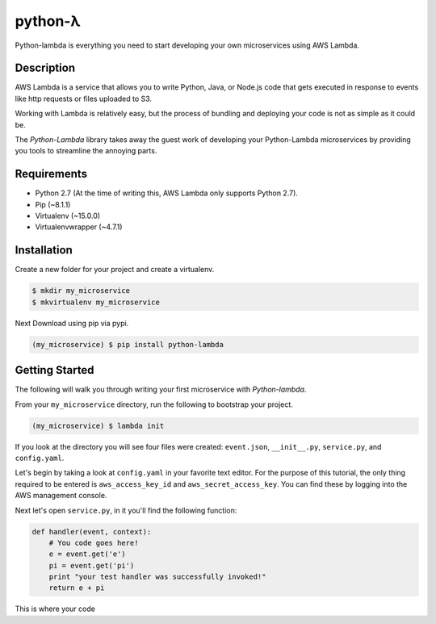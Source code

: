 ========
python-λ
========

.. image:: https://img.shields.io/pypi/v/python-lambda.svg
  :alt: Pypi
  :target: https://pypi.python.org/pypi/python-lambda/

.. image:: https://img.shields.io/pypi/dm/python-lambda.svg
  :alt: Pypi downloads per month
  :target: https://pypi.python.org/pypi/python-lambda/

.. image:: https://img.shields.io/pypi/pyversions/python-lambda.svg
  :alt: Python Versions
  :target: https://pypi.python.org/pypi/python-lambda/

Python-lambda is everything you need to start developing your own microservices
using AWS Lambda.

Description
===========

AWS Lambda is a service that allows you to write Python, Java, or Node.js code that gets executed in response to events like http requests or files uploaded to S3.

Working with Lambda is relatively easy, but the process of bundling and deploying your code is not as simple as it could be.

The *Python-Lambda* library takes away the guest work of developing your Python-Lambda microservices by providing you tools to streamline the annoying parts.

Requirements
============

* Python 2.7 (At the time of writing this, AWS Lambda only supports Python 2.7).
* Pip (~8.1.1)
* Virtualenv (~15.0.0)
* Virtualenvwrapper (~4.7.1)

Installation
============

Create a new folder for your project and create a virtualenv.

.. code:: bash

    $ mkdir my_microservice
    $ mkvirtualenv my_microservice

Next Download using pip via pypi.

.. code:: bash

    (my_microservice) $ pip install python-lambda

Getting Started
===============

The following will walk you through writing your first microservice with *Python-lambda*.

From your ``my_microservice`` directory, run the following to bootstrap your project.

.. code:: bash

    (my_microservice) $ lambda init

If you look at the directory you will see four files were created: ``event.json``, ``__init__.py``, ``service.py``, and ``config.yaml``.

Let's begin by taking a look at ``config.yaml`` in your favorite text editor. For the purpose of this tutorial, the only thing required to be entered is ``aws_access_key_id`` and ``aws_secret_access_key``. You can find these by logging into the AWS management console.

Next let's open ``service.py``, in it you'll find the following function:

.. code:: python

    def handler(event, context):
        # You code goes here!
        e = event.get('e')
        pi = event.get('pi')
        print "your test handler was successfully invoked!"
        return e + pi

This is where your code
